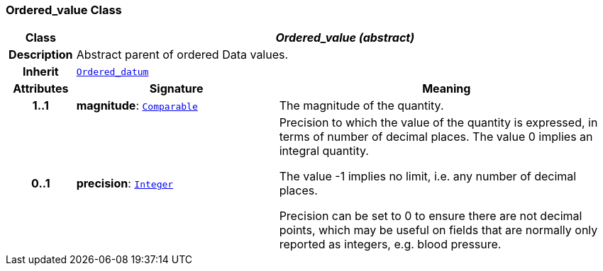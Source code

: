 === Ordered_value Class

[cols="^1,3,5"]
|===
h|*Class*
2+^h|*__Ordered_value (abstract)__*

h|*Description*
2+a|Abstract parent of ordered Data values.

h|*Inherit*
2+|`<<_ordered_datum_class,Ordered_datum>>`

h|*Attributes*
^h|*Signature*
^h|*Meaning*

h|*1..1*
|*magnitude*: `<<_comparable_class,Comparable>>`
a|The magnitude of the quantity.

h|*0..1*
|*precision*: `<<_integer_class,Integer>>`
a|Precision to which the value of the quantity is expressed, in terms of number of decimal places. The value 0 implies an integral quantity.

The value -1 implies no limit, i.e. any number of decimal places.

Precision can be set to 0 to ensure there are not decimal points, which may be useful on fields that are normally only reported as integers, e.g. blood pressure.
|===
